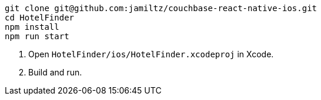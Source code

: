 [source,bash]
----
git clone git@github.com:jamiltz/couchbase-react-native-ios.git
cd HotelFinder
npm install
npm run start
----

. Open `HotelFinder/ios/HotelFinder.xcodeproj` in Xcode.
. Build and run.